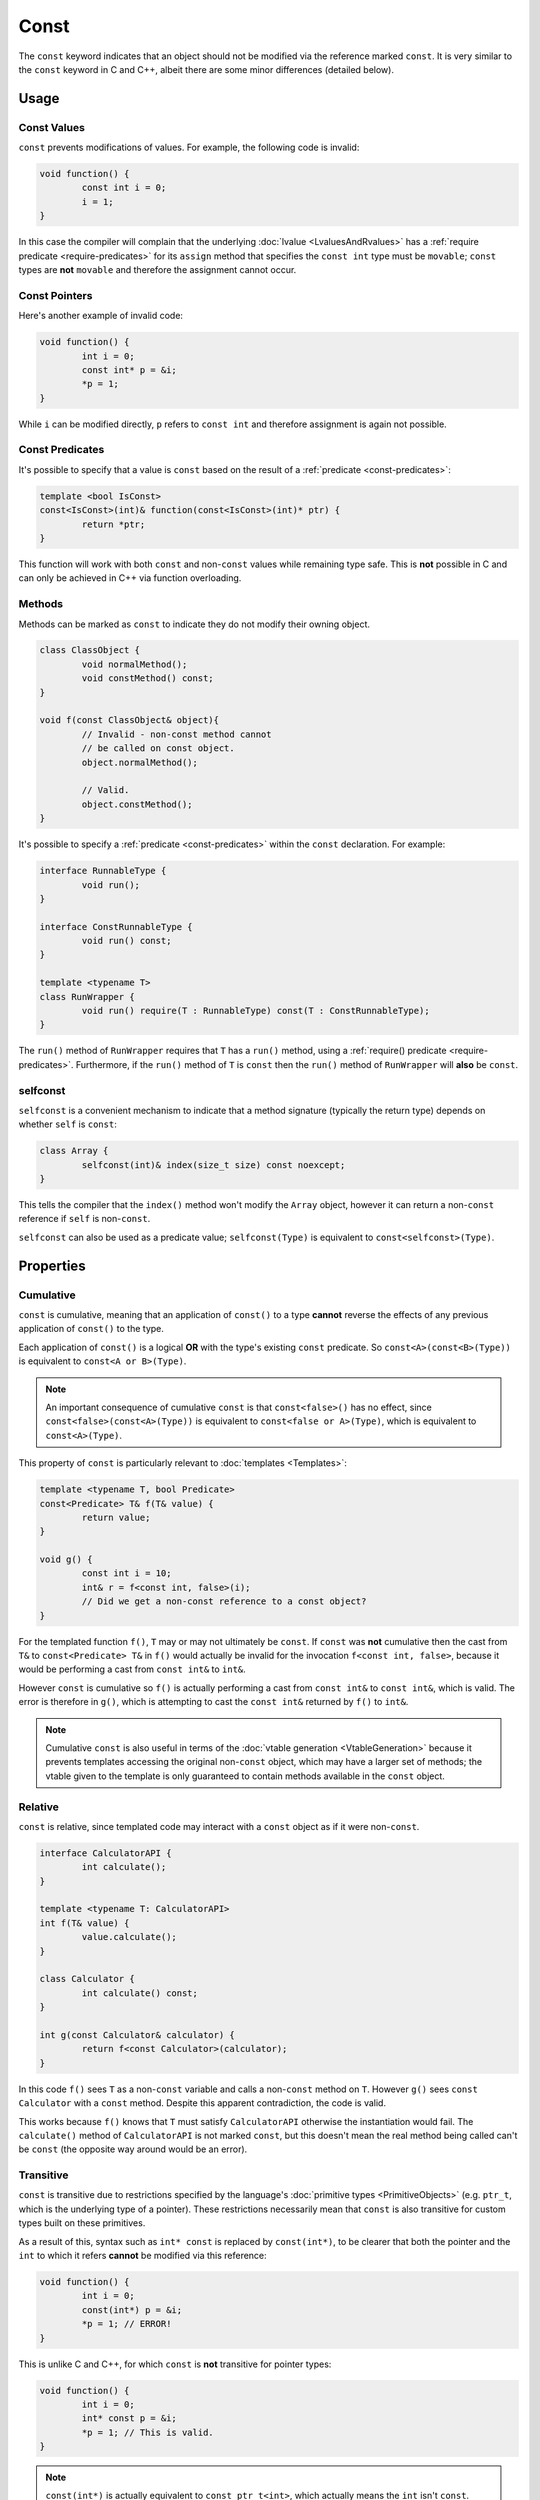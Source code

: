 Const
=====

The ``const`` keyword indicates that an object should not be modified via the reference marked ``const``. It is very similar to the ``const`` keyword in C and C++, albeit there are some minor differences (detailed below).

Usage
-----

Const Values
++++++++++++

``const`` prevents modifications of values. For example, the following code is invalid:

.. code-block:: c++

	void function() {
		const int i = 0;
		i = 1;
	}

In this case the compiler will complain that the underlying :doc:`lvalue <LvaluesAndRvalues>` has a :ref:`require predicate <require-predicates>` for its ``assign`` method that specifies the ``const int`` type must be ``movable``; ``const`` types are **not** ``movable`` and therefore the assignment cannot occur.

Const Pointers
++++++++++++++

Here's another example of invalid code:

.. code-block:: c++

	void function() {
		int i = 0;
		const int* p = &i;
		*p = 1;
	}

While ``i`` can be modified directly, ``p`` refers to ``const int`` and therefore assignment is again not possible.

Const Predicates
++++++++++++++++

It's possible to specify that a value is ``const`` based on the result of a :ref:`predicate <const-predicates>`:

.. code-block:: c++

	template <bool IsConst>
	const<IsConst>(int)& function(const<IsConst>(int)* ptr) {
		return *ptr;
	}

This function will work with both ``const`` and non-``const`` values while remaining type safe. This is **not** possible in C and can only be achieved in C++ via function overloading.

Methods
+++++++

Methods can be marked as ``const`` to indicate they do not modify their owning object.

.. code-block:: c++

	class ClassObject {
		void normalMethod();
		void constMethod() const;
	}
	
	void f(const ClassObject& object){
		// Invalid - non-const method cannot
		// be called on const object.
		object.normalMethod();
		
		// Valid.
		object.constMethod();
	}

It's possible to specify a :ref:`predicate <const-predicates>` within the ``const`` declaration. For example:

.. code-block:: c++

	interface RunnableType {
		void run();
	}
	
	interface ConstRunnableType {
		void run() const;
	}
	
	template <typename T>
	class RunWrapper {
		void run() require(T : RunnableType) const(T : ConstRunnableType);
	}

The ``run()`` method of ``RunWrapper`` requires that ``T`` has a ``run()`` method, using a :ref:`require() predicate <require-predicates>`. Furthermore, if the ``run()`` method of ``T`` is ``const`` then the ``run()`` method of ``RunWrapper`` will **also** be ``const``.

selfconst
+++++++++

``selfconst`` is a convenient mechanism to indicate that a method signature (typically the return type) depends on whether ``self`` is ``const``:

.. code-block:: c++

	class Array {
		selfconst(int)& index(size_t size) const noexcept;
	}

This tells the compiler that the ``index()`` method won't modify the ``Array`` object, however it can return a non-``const`` reference if ``self`` is non-``const``.

``selfconst`` can also be used as a predicate value; ``selfconst(Type)`` is equivalent to ``const<selfconst>(Type)``.

Properties
----------

.. _cumulative-const:

Cumulative
++++++++++

``const`` is cumulative, meaning that an application of ``const()`` to a type **cannot** reverse the effects of any previous application of ``const()`` to the type.

Each application of ``const()`` is a logical **OR** with the type's existing ``const`` predicate. So ``const<A>(const<B>(Type))`` is equivalent to ``const<A or B>(Type)``.

.. Note::
	An important consequence of cumulative ``const`` is that ``const<false>()`` has no effect, since ``const<false>(const<A>(Type))`` is equivalent to ``const<false or A>(Type)``, which is equivalent to ``const<A>(Type)``.

This property of ``const`` is particularly relevant to :doc:`templates <Templates>`:

.. code-block:: c++

	template <typename T, bool Predicate>
	const<Predicate> T& f(T& value) {
		return value;
	}
	
	void g() {
		const int i = 10;
		int& r = f<const int, false>(i);
		// Did we get a non-const reference to a const object?
	}

For the templated function ``f()``, ``T`` may or may not ultimately be ``const``. If ``const`` was **not** cumulative then the cast from ``T&`` to ``const<Predicate> T&`` in ``f()`` would actually be invalid for the invocation ``f<const int, false>``, because it would be performing a cast from ``const int&`` to ``int&``.

However ``const`` is cumulative so ``f()`` is actually performing a cast from ``const int&`` to ``const int&``, which is valid. The error is therefore in ``g()``, which is attempting to cast the ``const int&`` returned by ``f()`` to ``int&``.

.. Note::
	Cumulative ``const`` is also useful in terms of the :doc:`vtable generation <VtableGeneration>` because it prevents templates accessing the original non-``const`` object, which may have a larger set of methods; the vtable given to the template is only guaranteed to contain methods available in the ``const`` object.

.. _relative-const:

Relative
++++++++

``const`` is relative, since templated code may interact with a ``const`` object as if it were non-``const``.

.. code-block:: c++

	interface CalculatorAPI {
		int calculate();
	}
	
	template <typename T: CalculatorAPI>
	int f(T& value) {
		value.calculate();
	}
	
	class Calculator {
		int calculate() const;
	}
	
	int g(const Calculator& calculator) {
		return f<const Calculator>(calculator);
	}

In this code ``f()`` sees ``T`` as a non-``const`` variable and calls a non-``const`` method on ``T``. However ``g()`` sees ``const Calculator`` with a ``const`` method. Despite this apparent contradiction, the code is valid.

This works because ``f()`` knows that ``T`` must satisfy ``CalculatorAPI`` otherwise the instantiation would fail. The ``calculate()`` method of ``CalculatorAPI`` is not marked ``const``, but this doesn't mean the real method being called can't be ``const`` (the opposite way around would be an error).

Transitive
++++++++++

``const`` is transitive due to restrictions specified by the language's :doc:`primitive types <PrimitiveObjects>` (e.g. ``ptr_t``, which is the underlying type of a pointer). These restrictions necessarily mean that ``const`` is also transitive for custom types built on these primitives.

As a result of this, syntax such as ``int* const`` is replaced by ``const(int*)``, to be clearer that both the pointer and the ``int`` to which it refers **cannot** be modified via this reference:

.. code-block:: c++

	void function() {
		int i = 0;
		const(int*) p = &i;
		*p = 1; // ERROR!
	}

This is unlike C and C++, for which ``const`` is **not** transitive for pointer types:

.. code-block:: c++

	void function() {
		int i = 0;
		int* const p = &i;
		*p = 1; // This is valid.
	}

.. Note::
	``const(int*)`` is actually equivalent to ``const ptr_t<int>``, which actually means the ``int`` isn't ``const``. However the effect of the restrictions imposed by ``ptr_t`` (and all primitives) mean that it might as well be; ``const ptr_t<int>`` and ``ptr_t<const int>`` behave identically.

Not only is the syntax much simpler here but the semantics of transitive ``const`` are much more obvious. For example, consider:

.. code-block:: c++

	struct Example {
		int* value;
	};
	
	void function(const Example exampleInstance) {
		*(exampleInstance.value) = 42;
	}

This code would be valid in C++ but is *invalid* in Loci. The intention behind this approach is to provide behaviour that is clearer and more closely matches the intuition of developers.

Logical Const
-------------

Loci provides ``const`` to mark data as logically constant, which means that the fundamental memory contents of ``const`` objects may vary, as long as there is no change to the external behaviour of the object.

Specifically, this means callers are unable to observe any computational side effects of ``const`` methods on the object; the calls may be slower (in the case of mutex locking) or faster (in the case of caching) to execute, but the inputs/outputs should be unchanged.

Overriding Const
++++++++++++++++

As part of logical ``const``, Loci provides the '__override_const' keyword (similar to ``mutable`` in C++), which allows ``const`` methods to modify a member variable marked ``__override_const``.

.. code-block:: c++

	class ComplexResultCalculator(__override_const int result) {
		static create() {
			// Assume that the result can never be zero.
			return @(0);
		}
		
		int calculateResult() const {
			if (@result == 0) {
				@result = performSlowCalculation();
			}
			return @result;
		}
	}

``ComplexResultCalculator`` uses ``__override_const`` to provide caching behaviour in a ``const`` method, which is a valid use case. This relies on ``ComplexResultCalculator`` correctly invalidating its cache when necessary (e.g. if a non-``const`` method could affect the calculation result).

.. Note::
	The caching used by ``ComplexResultCalculator`` is **not** thread safe. Logical ``const`` does **not** mandate thread safety.

Other suitable use cases for ``__override_const``:

* Reference counting (e.g. ``shared_ptr``) - Changes to the count don't affect the current reference, hence the reference count is **not** observable.
* Locking - Some classes may wish to lock a mutex to be thread-safe in ``const`` methods; the locking/unlocking is **not** observable.

.. Warning::
	Developers should use ``__override_const`` with care, since inappropriate use would violate ``const``-correctness.

Casting Const Away
------------------

.. Note::
	Feature not currently implemented; awaiting further design consideration.

``const`` can be cast away if needed with ``const_cast``, but doing so could be very dangerous since it violates ``const``-correctness. In general the only valid use for ``const_cast`` is to modify the type of a pointer to support an API that fails to use ``const``, but it is guaranteed that the API does not modify the object:

.. code-block:: c++

	void doSomething(int i);
	
	void oldAPI(int* i) {
		doSomething(*i);
	}
	
	void f(const(int*) i) {
		oldAPI(const_cast<int *>(i));
	}

